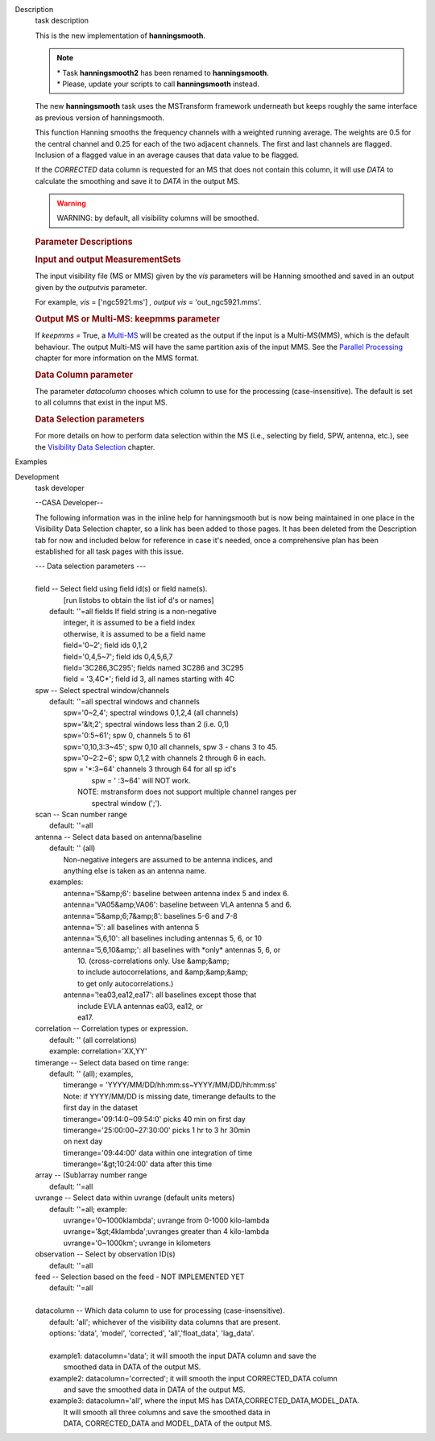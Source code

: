

.. _Description:

Description
   task description
   
   This is the new implementation of **hanningsmooth**.
   
   .. note:: | \* Task **hanningsmooth2** has been renamed to
        **hanningsmooth**.
      | \* Please, update your scripts to call **hanningsmooth**
        instead.
   
   The new **hanningsmooth** task uses the MSTransform framework
   underneath but keeps roughly the same interface as previous
   version of hanningsmooth.
   
   This function Hanning smooths the frequency channels with a
   weighted running average. The weights are 0.5 for the central
   channel and 0.25 for each of the two adjacent channels. The first
   and last channels are flagged. Inclusion of a flagged value in an
   average causes that data value to be flagged.
   
   If the *CORRECTED* data column is requested for an MS that does
   not contain this column, it will use *DATA* to calculate the
   smoothing and save it to *DATA* in the output MS.
   
   .. warning:: WARNING: by default, all visibility columns will be smoothed.
   
   .. rubric:: Parameter Descriptions
      
   
   .. rubric:: Input and output MeasurementSets
      
   
   The input visibility file (MS or MMS) given by the
   *vis* parameters will be Hanning smoothed and saved in an output
   given by the *outputvis* parameter.
   
   For example, *vis* = ['ngc5921.ms'] *, output vis* =
   'out_ngc5921.mms'. 
   
   .. rubric:: Output MS or Multi-MS: keepmms parameter
      
   
   If *keepmms* = True, a
   `Multi-MS <https://casa.nrao.edu/casadocs-devel/stable/parallel-processing/the-multi-ms>`__
   will be created as the output if the input is a Multi-MS(MMS),
   which is the default behaviour. The output Multi-MS will have the
   same partition axis of the input MMS. See the `Parallel
   Processing <https://casa.nrao.edu/casadocs-devel/stable/parallel-processing>`__
   chapter for more information on the MMS format.
   
   .. rubric:: Data Column parameter
      
   
   The parameter *datacolumn* chooses which column to use for the
   processing (case-insensitive). The default is set to all columns
   that exist in the input MS. 
   
   .. rubric:: Data Selection parameters
      
   
   For more details on how to perform data selection within the MS
   (i.e., selecting by field, SPW, antenna, etc.), see the
   `Visibility Data
   Selection <resolveuid/5e08acd0d7cf4de1ab2a0e2fd34adfc7>`__
   chapter.
   

.. _Examples:

Examples
   

.. _Development:

Development
   task developer
   
   --CASA Developer--
   
   The following information was in the inline help for hanningsmooth
   but is now being maintained in one place in the Visibility Data
   Selection chapter, so a link has been added to those pages. It has
   been deleted from the Description tab for now and included below
   for reference in case it's needed, once a comprehensive plan has
   been established for all task pages with this issue. 
   
    
   
   |     --- Data selection parameters ---
   |     
   |     field -- Select field using field id(s) or field name(s).
   |              [run listobs to obtain the list iof d's or names]
   |         default: ''=all fields If field string is a non-negative
   |            integer, it is assumed to be a field index
   |            otherwise, it is assumed to be a field name
   |            field='0~2'; field ids 0,1,2
   |            field='0,4,5~7'; field ids 0,4,5,6,7
   |            field='3C286,3C295'; fields named 3C286 and 3C295
   |            field = '3,4C*'; field id 3, all names starting with
     4C
   |     spw -- Select spectral window/channels
   |         default: ''=all spectral windows and channels
   |            spw='0~2,4'; spectral windows 0,1,2,4 (all channels)
   |            spw='&lt;2';  spectral windows less than 2 (i.e. 0,1)
   |            spw='0:5~61'; spw 0, channels 5 to 61
   |            spw='0,10,3:3~45'; spw 0,10 all channels, spw 3 -
     chans 3 to 45.
   |            spw='0~2:2~6'; spw 0,1,2 with channels 2 through 6 in
     each.
   |            spw = '*:3~64'  channels 3 through 64 for all sp id's
   |                    spw = ' :3~64' will NOT work.
   |                NOTE: mstransform does not support multiple
     channel ranges per
   |                      spectral window (';').
   |     scan -- Scan number range
   |         default: ''=all
   |     antenna -- Select data based on antenna/baseline
   |         default: '' (all)
   |             Non-negative integers are assumed to be antenna
     indices, and
   |             anything else is taken as an antenna name.
   |         examples:
   |             antenna='5&amp;6': baseline between antenna index 5
     and index 6.
   |             antenna='VA05&amp;VA06': baseline between VLA
     antenna 5 and 6.
   |             antenna='5&amp;6;7&amp;8': baselines 5-6 and 7-8
   |             antenna='5': all baselines with antenna 5
   |             antenna='5,6,10': all baselines including antennas
     5, 6, or 10
   |             antenna='5,6,10&amp;': all baselines with \*only\*
     antennas 5, 6, or
   |                                    10.  (cross-correlations
     only.  Use &amp;&amp;
   |                                    to include autocorrelations,
     and &amp;&amp;&amp;
   |                                    to get only
     autocorrelations.)
   |             antenna='!ea03,ea12,ea17': all baselines except
     those that
   |                                        include EVLA antennas
     ea03, ea12, or
   |                                        ea17.
   |     correlation -- Correlation types or expression.
   |         default: '' (all correlations)
   |         example: correlation='XX,YY'
   |     timerange -- Select data based on time range:
   |         default: '' (all); examples,
   |            timerange = 'YYYY/MM/DD/hh:mm:ss~YYYY/MM/DD/hh:mm:ss'
   |            Note: if YYYY/MM/DD is missing date, timerange
     defaults to the
   |            first day in the dataset
   |            timerange='09:14:0~09:54:0' picks 40 min on first day
   |            timerange='25:00:00~27:30:00' picks 1 hr to 3 hr
     30min
   |            on next day
   |            timerange='09:44:00' data within one integration of
     time
   |            timerange='&gt;10:24:00' data after this time
   |     array -- (Sub)array number range
   |         default: ''=all
   |     uvrange -- Select data within uvrange (default units meters)
   |         default: ''=all; example:
   |             uvrange='0~1000klambda'; uvrange from 0-1000
     kilo-lambda
   |             uvrange='&gt;4klambda';uvranges greater than 4
     kilo-lambda
   |             uvrange='0~1000km'; uvrange in kilometers
   |     observation -- Select by observation ID(s)
   |         default: ''=all
   |     feed -- Selection based on the feed - NOT IMPLEMENTED YET
   |         default: ''=all
   |     
   |     datacolumn -- Which data column to use for processing
     (case-insensitive).
   |         default: 'all'; whichever of the visibility data columns
     that are present.
   |         options: 'data', 'model', 'corrected',
     'all','float_data', 'lag_data'.
   |     
   |         example1: datacolumn='data'; it will smooth the input
     DATA column and save the
   |                   smoothed data in DATA of the output MS.
   |         example2: datacolumn='corrected'; it will smooth the
     input CORRECTED_DATA column
   |                   and save the smoothed data in DATA of the
     output MS.
   |         example3: datacolumn='all', where the input MS has
     DATA,CORRECTED_DATA,MODEL_DATA.
   |                   It will smooth all three columns and save the
     smoothed data in
   |                   DATA, CORRECTED_DATA and MODEL_DATA of the
     output MS.
   